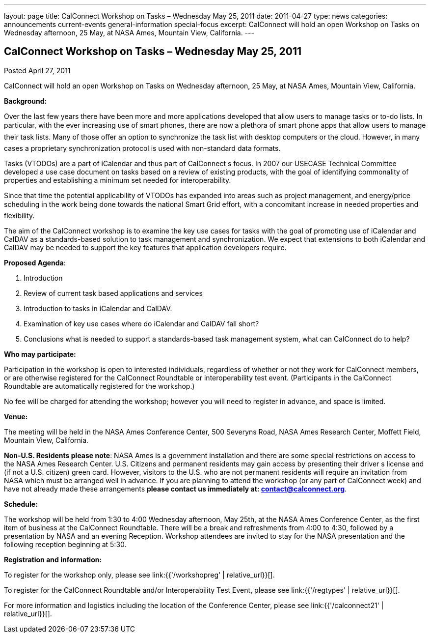 ---
layout: page
title: CalConnect Workshop on Tasks – Wednesday May 25, 2011
date: 2011-04-27
type: news
categories: announcements current-events general-information special-focus
excerpt: CalConnect will hold an open Workshop on Tasks on Wednesday afternoon, 25 May, at NASA Ames, Mountain View, California.
---

== CalConnect Workshop on Tasks – Wednesday May 25, 2011

Posted April 27, 2011 

CalConnect will hold an open Workshop on Tasks on Wednesday afternoon, 25 May, at NASA Ames, Mountain View, California.

*Background:*

Over the last few years there have been more and more applications developed that allow users to manage tasks or to-do lists. In particular, with the ever increasing use of smart phones, there are now a plethora of smart phone apps that allow users to manage their task lists. Many of those offer an option to synchronize the task list with desktop computers or the cloud. However, in many cases a proprietary synchronization protocol is used with non-standard data formats.

Tasks (VTODOs) are a part of iCalendar and thus part of CalConnect s focus. In 2007 our USECASE Technical Committee developed a use case document on tasks based on a review of existing products, with the goal of identifying commonality of properties and establishing a minimum set needed for interoperability.

Since that time the potential applicability of VTODOs has expanded into areas such as project management, and energy/price scheduling in the work being done towards the national Smart Grid effort, with a concomitant increase in needed properties and flexibility.

The aim of the CalConnect workshop is to examine the key use cases for tasks with the goal of promoting use of iCalendar and CalDAV as a standards-based solution to task management and synchronization. We expect that extensions to both iCalendar and CalDAV may be needed to support the key features that application developers require.

*Proposed Agenda*:

1. Introduction +
 2. Review of current task based applications and services +
 3. Introduction to tasks in iCalendar and CalDAV. +
 4. Examination of key use cases  where do iCalendar and CalDAV fall short? +
 5. Conclusions  what is needed to support a standards-based task management system, what can CalConnect do to help?

*Who may participate:*

Participation in the workshop is open to interested individuals, regardless of whether or not they work for CalConnect members, or are otherwise registered for the CalConnect Roundtable or interoperability test event. (Participants in the CalConnect Roundtable are automatically registered for the workshop.)

No fee will be charged for attending the workshop; however you will need to register in advance, and space is limited.

*Venue:*

The meeting will be held in the NASA Ames Conference Center, 500 Severyns Road, NASA Ames Research Center, Moffett Field, Mountain View, California.

*Non-U.S. Residents please note*: NASA Ames is a government installation and there are some special restrictions on access to the NASA Ames Research Center. U.S. Citizens and permanent residents may gain access by presenting their driver s license and (if not a U.S. citizen) green card. However, visitors to the U.S. who are not permanent residents will require an invitation from NASA which must be arranged well in advance. If you are planning to attend the workshop (or any part of CalConnect week) and have not already made these arrangements *please contact us immediately at: mailto:contact@calconnect.org[contact@calconnect.org]*.

*Schedule:*

The workshop will be held from 1:30 to 4:00 Wednesday afternoon, May 25th, at the NASA Ames Conference Center, as the first item of business at the CalConnect Roundtable. There will be a break and refreshments from 4:00 to 4:30, followed by a presentation by NASA and an evening Reception. Workshop attendees are invited to stay for the NASA presentation and the following reception beginning at 5:30.

*Registration and information:*

To register for the workshop only, please see link:{{'/workshopreg' | relative_url}}[].

To register for the CalConnect Roundtable and/or Interoperability Test Event, please see link:{{'/regtypes' | relative_url}}[].

For more information and logistics including the location of the Conference Center, please see link:{{'/calconnect21' | relative_url}}[].


